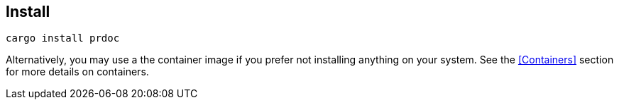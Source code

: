 [reftext="generate command"]
== Install

    cargo install prdoc

Alternatively, you may use a the container image if you prefer not installing anything on your system. See the
<<Containers>> section for more details on containers.
